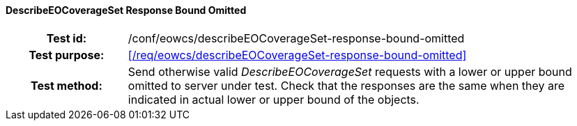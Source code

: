 ==== DescribeEOCoverageSet Response Bound Omitted
[cols=">20h,<80d",width="100%"]
|===
|Test id: |/conf/eowcs/describeEOCoverageSet-response-bound-omitted
|Test purpose: |<</req/eowcs/describeEOCoverageSet-response-bound-omitted>>
|Test method:
a|
Send otherwise valid _DescribeEOCoverageSet_ requests with a lower or upper
bound omitted to server under test. Check that the responses are the same when
they are indicated in actual lower or upper bound of the objects.
|===
